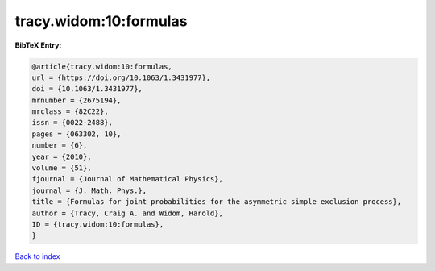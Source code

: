 tracy.widom:10:formulas
=======================

.. :cite:t:`tracy.widom:10:formulas`

.. bibliography:: ../../All.bib

**BibTeX Entry:**

.. code-block:: bibtex

   @article{tracy.widom:10:formulas,
   url = {https://doi.org/10.1063/1.3431977},
   doi = {10.1063/1.3431977},
   mrnumber = {2675194},
   mrclass = {82C22},
   issn = {0022-2488},
   pages = {063302, 10},
   number = {6},
   year = {2010},
   volume = {51},
   fjournal = {Journal of Mathematical Physics},
   journal = {J. Math. Phys.},
   title = {Formulas for joint probabilities for the asymmetric simple exclusion process},
   author = {Tracy, Craig A. and Widom, Harold},
   ID = {tracy.widom:10:formulas},
   }

`Back to index <../index>`_
